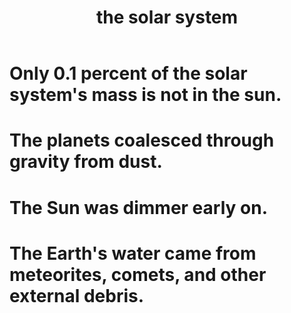 :PROPERTIES:
:ID:       753a51a4-a54a-4894-af24-de0517a70c57
:END:
#+title: the solar system
* Only 0.1 percent of the solar system's mass is not in the sun.
:PROPERTIES:
:ID:       b024e835-3157-4470-bcd9-1c32518a4112
:END:
* The planets coalesced through gravity from dust.
* The Sun was dimmer early on.
* The Earth's water came from meteorites, comets, and other external debris.

